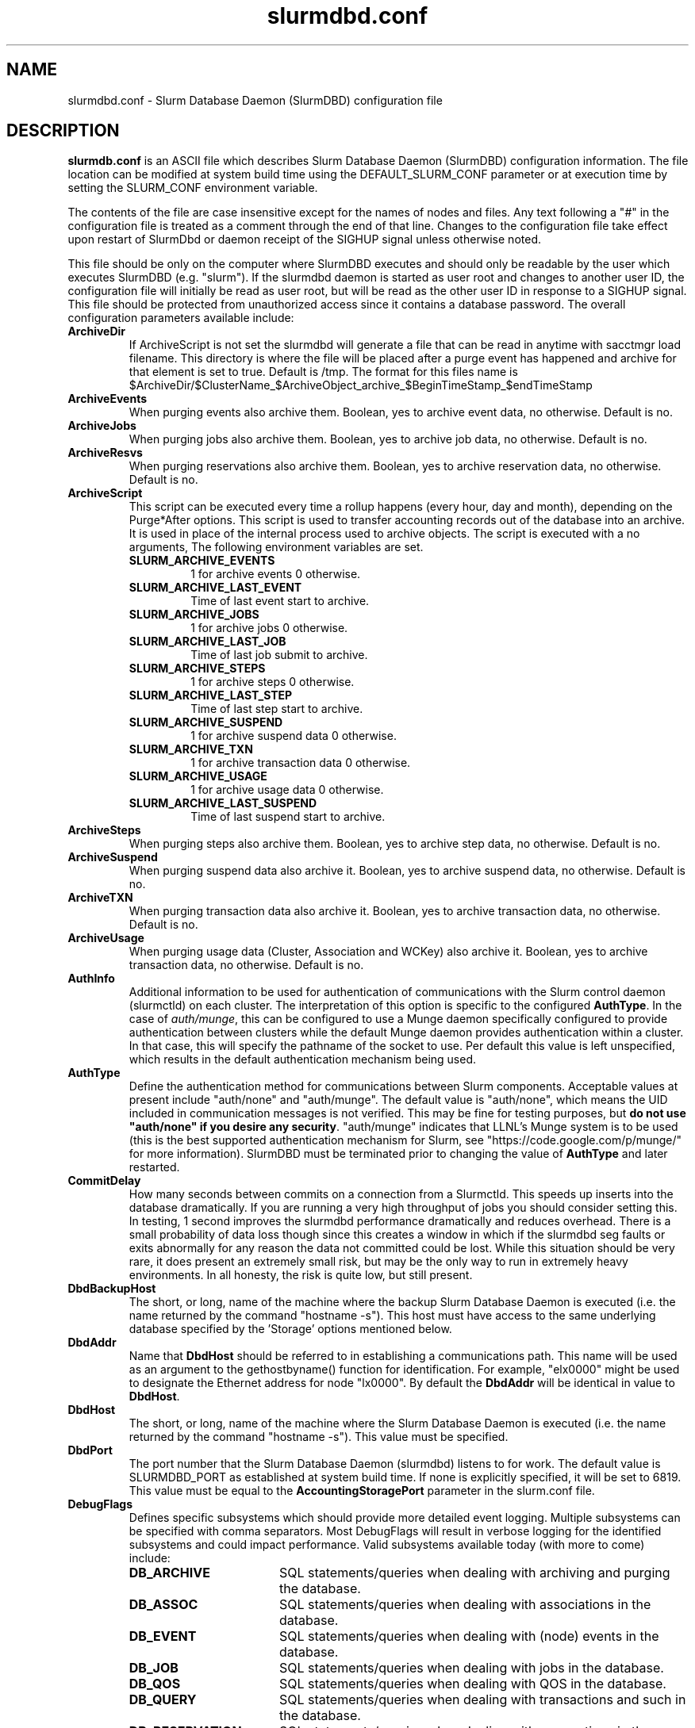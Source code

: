 .TH "slurmdbd.conf" "5" "Slurm Configuration File" "April 2015" "Slurm Configuration File"

.SH "NAME"
slurmdbd.conf \- Slurm Database Daemon (SlurmDBD) configuration file

.SH "DESCRIPTION"
\fBslurmdb.conf\fP is an ASCII file which describes Slurm Database
Daemon (SlurmDBD) configuration information.
The file location can be modified at system build time using the
DEFAULT_SLURM_CONF parameter or at execution time by setting the SLURM_CONF
environment variable.
.LP
The contents of the file are case insensitive except for the names of nodes
and files. Any text following a "#" in the configuration file is treated
as a comment through the end of that line.
Changes to the configuration file take effect upon restart of
SlurmDbd or daemon receipt of the SIGHUP signal unless otherwise noted.
.LP
This file should be only on the computer where SlurmDBD executes and
should only be readable by the user which executes SlurmDBD (e.g. "slurm").
If the slurmdbd daemon is started as user root and changes to another
user ID, the configuration file will initially be read as user root, but will
be read as the other user ID in response to a SIGHUP signal.
This file should be protected from unauthorized access since it
contains a database password.
The overall configuration parameters available include:

.TP
\fBArchiveDir\fR
If ArchiveScript is not set the slurmdbd will generate a file that can be
read in anytime with sacctmgr load filename.  This directory is where the
file will be placed after a purge event has happened and archive for that
element is set to true.  Default is /tmp.  The format for this files name is
.na
$ArchiveDir/$ClusterName_$ArchiveObject_archive_$BeginTimeStamp_$endTimeStamp
.ad

.TP
\fBArchiveEvents\fR
When purging events also archive them.  Boolean, yes to archive event data,
no otherwise.  Default is no.

.TP
\fBArchiveJobs\fR
When purging jobs also archive them.  Boolean, yes to archive job data,
no otherwise.  Default is no.

.TP
\fBArchiveResvs\fR
When purging reservations also archive them.  Boolean, yes to archive
reservation data, no otherwise.  Default is no.

.TP
\fBArchiveScript\fR
This script can be executed every time a rollup happens (every hour,
day and month), depending on the Purge*After options.  This script is used
to transfer accounting records out of the database into an archive.  It is
used in place of the internal process used to archive objects.
The script is executed with a no arguments, The following environment
variables are set.
.RS
.TP
\fBSLURM_ARCHIVE_EVENTS\fR
1 for archive events 0 otherwise.
.TP
\fBSLURM_ARCHIVE_LAST_EVENT\fR
Time of last event start to archive.
.TP
\fBSLURM_ARCHIVE_JOBS\fR
1 for archive jobs 0 otherwise.
.TP
\fBSLURM_ARCHIVE_LAST_JOB\fR
Time of last job submit to archive.
.TP
\fBSLURM_ARCHIVE_STEPS\fR
1 for archive steps 0 otherwise.
.TP
\fBSLURM_ARCHIVE_LAST_STEP\fR
Time of last step start to archive.
.TP
\fBSLURM_ARCHIVE_SUSPEND\fR
1 for archive suspend data 0 otherwise.
.TP
\fBSLURM_ARCHIVE_TXN\fR
1 for archive transaction data 0 otherwise.
.TP
\fBSLURM_ARCHIVE_USAGE\fR
1 for archive usage data 0 otherwise.
.TP
\fBSLURM_ARCHIVE_LAST_SUSPEND\fR
Time of last suspend start to archive.
.TP
.RE

.TP
\fBArchiveSteps\fR
When purging steps also archive them.  Boolean, yes to archive step data,
no otherwise.  Default is no.

.TP
\fBArchiveSuspend\fR
When purging suspend data also archive it.  Boolean, yes to archive
suspend data, no otherwise.  Default is no.

.TP
\fBArchiveTXN\fR
When purging transaction data also archive it.  Boolean, yes to archive
transaction data, no otherwise.  Default is no.

.TP
\fBArchiveUsage\fR
When purging usage data (Cluster, Association and WCKey) also archive it.
Boolean, yes to archive transaction data, no otherwise.  Default is no.

.TP
\fBAuthInfo\fR
Additional information to be used for authentication of communications
with the Slurm control daemon (slurmctld) on each cluster.
The interpretation of this option is specific to the configured \fBAuthType\fR.
In the case of \fIauth/munge\fR, this can be configured to use a Munge daemon
specifically configured to provide authentication between clusters while the
default Munge daemon provides authentication within a cluster.
In that case, this will specify the pathname of the socket to use. Per default
this value is left unspecified, which results in the default authentication
mechanism being used.

.TP
\fBAuthType\fR
Define the authentication method for communications between Slurm
components.
Acceptable values at present include "auth/none"
and "auth/munge".
The default value is "auth/none", which means the UID included in
communication messages is not verified.
This may be fine for testing purposes, but
\fBdo not use "auth/none" if you desire any security\fR.
"auth/munge" indicates that LLNL's Munge system is to be used
(this is the best supported authentication mechanism for Slurm,
see "https://code.google.com/p/munge/" for more information).
SlurmDBD must be terminated prior to changing the value of \fBAuthType\fR
and later restarted.

.TP
\fBCommitDelay\fR
How many seconds between commits on a connection from a Slurmctld.  This
speeds up inserts into the database dramatically.  If you are running a very
high throughput of jobs you should consider setting this.  In testing, 1 second
improves the slurmdbd performance dramatically and reduces overhead.  There is
a small probability of data loss though since this creates a window in which
if the slurmdbd seg faults or exits abnormally for any reason the data not
committed could be lost.  While this situation should be very rare,
it does present an extremely small risk, but may be the only way to run in
extremely heavy environments.  In all honesty, the risk is quite low, but still
present.

.TP
\fBDbdBackupHost\fR
The short, or long, name of the machine where the backup Slurm Database Daemon
is executed (i.e. the name returned by the command "hostname \-s").
This host must have access to the same underlying database specified by
the 'Storage' options mentioned below.

.TP
\fBDbdAddr\fR
Name that \fBDbdHost\fR should be referred to in establishing a communications
path. This name will be used as an argument to the gethostbyname() function for
identification. For example, "elx0000" might be used to designate the Ethernet
address for node "lx0000".  By default the \fBDbdAddr\fR will be identical in
value to \fBDbdHost\fR.

.TP
\fBDbdHost\fR
The short, or long, name of the machine where the Slurm Database Daemon is
executed (i.e. the name returned by the command "hostname \-s").
This value must be specified.

.TP
\fBDbdPort\fR
The port number that the Slurm Database Daemon (slurmdbd) listens
to for work. The default value is SLURMDBD_PORT as established at system
build time. If none is explicitly specified, it will be set to 6819.
This value must be equal to the \fBAccountingStoragePort\fR parameter in the
slurm.conf file.

.TP
\fBDebugFlags\fR
Defines specific subsystems which should provide more detailed event logging.
Multiple subsystems can be specified with comma separators.
Most DebugFlags will result in verbose logging for the identified subsystems
and could impact performance.
Valid subsystems available today (with more to come) include:
.RS
.TP 17
\fBDB_ARCHIVE\fR
SQL statements/queries when dealing with archiving and purging the database.
.TP
\fBDB_ASSOC\fR
SQL statements/queries when dealing with associations in the database.
.TP
\fBDB_EVENT\fR
SQL statements/queries when dealing with (node) events in the database.
.TP
\fBDB_JOB\fR
SQL statements/queries when dealing with jobs in the database.
.TP
\fBDB_QOS\fR
SQL statements/queries when dealing with QOS in the database.
.TP
\fBDB_QUERY\fR
SQL statements/queries when dealing with transactions and such in the database.
.TP
\fBDB_RESERVATION\fR
SQL statements/queries when dealing with reservations in the database.
.TP
\fBDB_RESOURCE\fR
SQL statements/queries when dealing with resources like licenses in the
database.
.TP
\fBDB_STEP\fR
SQL statements/queries when dealing with steps in the database.
.TP
\fBDB_USAGE\fR
SQL statements/queries when dealing with usage queries and inserts
in the database.
.TP
\fBDB_WCKEY\fR
SQL statements/queries when dealing with wckeys in the database.
.RE

.TP
\fBDebugLevel\fR
The level of detail to provide the Slurm Database Daemon's logs.
The default value is \fBinfo\fR.
.RS
.TP 10
\fBquiet\fR
Log nothing
.TP
\fBfatal\fR
Log only fatal errors
.TP
\fBerror\fR
Log only errors
.TP
\fBinfo\fR
Log errors and general informational messages
.TP
\fBverbose\fR
Log errors and verbose informational messages
.TP
\fBdebug\fR
Log errors and verbose informational messages and debugging messages
.TP
\fBdebug2\fR
Log errors and verbose informational messages and more debugging messages
.TP
\fBdebug3\fR
Log errors and verbose informational messages and even more debugging messages
.TP
\fBdebug4\fR
Log errors and verbose informational messages and even more debugging messages
.TP
\fBdebug5\fR
Log errors and verbose informational messages and even more debugging messages
.RE

.TP
\fBDefaultQOS\fR
When adding a new cluster this will be used as the qos for the cluster
unless something is explicitly set by the admin with the create.

.TP
\fBLogFile\fR
Fully qualified pathname of a file into which the Slurm Database Daemon's
logs are written.
The default value is none (performs logging via syslog).
.br
See the section \fBLOGGING\fR in the slurm.conf man page
if a pathname is specified.

.TP
\fBLogTimeFormat\fR
Format of the timestamp in slurmdbd log files. Accepted values are
"iso8601", "iso8601_ms", "rfc5424", "rfc5424_ms", "clock", and
"short". The values ending in "_ms" differ from the ones without in
that fractional seconds with millisecond precision are printed. The
default value is "iso8601_ms". The "rfc5424" formats are the same as
the "iso8601" formats except that the timezone value is also
shown. The "clock" format shows a timestamp in microseconds retrieved
with the C standard clock() function. The "short" format is a short
date and time format. The "thread_id" format shows the timestamp
in the C standard ctime() function form without the year but
including the microseconds, the daemon's process ID and the current thread ID.

.TP
\fBMessageTimeout\fR
Time permitted for a round\-trip communication to complete
in seconds. Default value is 10 seconds.

.TP
\fBPidFile\fR
Fully qualified pathname of a file into which the Slurm Database Daemon
may write its process ID. This may be used for automated signal processing.
The default value is "/var/run/slurmdbd.pid".

.TP
\fBPluginDir\fR
Identifies the places in which to look for Slurm plugins.
This is a colon\-separated list of directories, like the PATH
environment variable.
The default value is "/usr/local/lib/slurm".

.TP
\fBPrivateData\fR
This controls what type of information is hidden from regular users.
By default, all information is visible to all users.
User \fBSlurmUser\fR, \fBroot\fR, and users with AdminLevel=Admin can always
view all information.
Multiple values may be specified with a comma separator.
Acceptable values include:
.RS
.TP
\fBaccounts\fR
prevents users from viewing any account definitions unless they are
coordinators of them.
.TP
\fBjobs\fR
prevents users from viewing job records belonging
to other users unless they are coordinators of the association running the job
when using sacct.
.TP
\fBreservations\fR
restricts getting reservation information to users with operator status
and above.
.TP
\fBusage\fR
prevents users from viewing usage of any other user.
This applys to sreport.
.TP
\fBusers\fR
prevents users from viewing information of any user
other than themselves, this also makes it so users can only see
associations they deal with.
Coordinators can see associations of all users they are coordinator of,
but can only see themselves when listing users.
.RE

.TP
\fBPurgeEventAfter\fR
Events happening on the cluster over this age are purged from the database.
This includes node down times and such.
The time is a numeric value and is a number of months.  If you want to purge
more often you can include "hours", or "days" behind the numeric value to get
those more frequent purges (i.e. a value of "12hours" would purge
everything older than 12 hours).
The purge takes place at the start of the each purge interval.
For example, if the purge time is 2 months, the purge would happen at the
beginning of each month.
If not set (default), then job step records are never purged.

.TP
\fBPurgeJobAfter\fR
Individual job records over this age are purged from the database.
Aggregated information will be preserved to "PurgeUsageAfter".
The time is a numeric value and is a number of months.  If you want to purge
more often you can include "hours", or "days" behind the numeric value to get
those more frequent purges (i.e. a value of "12hours" would purge
everything older than 12 hours).
The purge takes place at the start of the each purge interval.
For example, if the purge time is 2 months, the purge would happen at the
beginning of each month.
If not set (default), then job records are never purged.

.TP
\fBPurgeResvAfter\fR
Individual reservation records over this age are purged from the database.
Aggregated information will be preserved to "PurgeUsageAfter".
The time is a numeric value and is a number of months.  If you want to purge
more often you can include "hours", or "days" behind the numeric value to get
those more frequent purges (i.e. a value of "12hours" would purge
everything older than 12 hours).
The purge takes place at the start of the each purge interval.
For example, if the purge time is 2 months, the purge would happen at the
beginning of each month.
If not set (default), then reservation records are never purged.

.TP
\fBPurgeStepAfter\fR
Individual job step records over this age are purged from the database.
Aggregated information will be preserved to "PurgeUsageAfter".
The time is a numeric value and is a number of months.  If you want to purge
more often you can include "hours", or "days" behind the numeric value to get
those more frequent purges (i.e. a value of "12hours" would purge
everything older than 12 hours).
The purge takes place at the start of the each purge interval.
For example, if the purge time is 2 months, the purge would happen at the
beginning of each month.
If not set (default), then job step records are never purged.

.TP
\fBPurgeSuspendAfter\fR
Records of individual suspend times for jobs over this age are purged from the
database.
Aggregated information will be preserved to "PurgeUsageAfter".
The time is a numeric value and is a number of months.  If you want to purge
more often you can include "hours", or "days" behind the numeric value to get
those more frequent purges (i.e. a value of "12hours" would purge
everything older than 12 hours).
The purge takes place at the start of the each purge interval.
For example, if the purge time is 2 months, the purge would happen at the
beginning of each month.
If not set (default), then job step records are never purged.

.TP
\fBPurgeTXNAfter\fR
Records of individual transaction times for transactions over this age are purged from the database.
The time is a numeric value and is a number of months.  If you want to purge
more often you can include "hours", or "days" behind the numeric value to get
those more frequent purges (i.e. a value of "12hours" would purge
everything older than 12 hours).
The purge takes place at the start of the each purge interval.
For example, if the purge time is 2 months, the purge would happen at the
beginning of each month.
If not set (default), then job step records are never purged.

.TP
\fBPurgeUsageAfter\fR
Usage Records (Cluster, Association and WCKey) over this age are purged from the
database.
The time is a numeric value and is a number of months.  If you want to purge
more often you can include "hours", or "days" behind the numeric value to get
those more frequent purges (i.e. a value of "12hours" would purge
everything older than 12 hours).
The purge takes place at the start of the each purge interval.
For example, if the purge time is 2 months, the purge would happen at the
beginning of each month.
If not set (default), then job step records are never purged.

.TP
\fBSlurmUser\fR
The name of the user that the \fBslurmctld\fR daemon executes as.
This user must exist on the machine executing the Slurm Database Daemon
and have the same user ID as the hosts on which \fBslurmctld\fR execute.
For security purposes, a user other than "root" is recommended.
The default value is "root".

.TP
\fBStorageHost\fR
Define the name of the host the database is running where we are going
to store the data.
Ideally this should be the host on which slurmdbd executes.

.TP
\fBStorageBackupHost\fR
Define the name of the backup host the database is running where we are going
to store the data.  This can be viewed as a backup solution when the
StorageHost is not responding.  It is up to the backup solution to enforce the
coherency of the accounting information between the two hosts. With clustered
database solutions (active/passive HA), you would not need to use this feature.
Default is none.

.TP
\fBStorageLoc\fR
Specify the name of the database as the location where accounting
records are written.

.TP
\fBStoragePass\fR
Define the password used to gain access to the database to store
the job accounting data.

.TP
\fBStoragePort\fR
The port number that the Slurm Database Daemon (slurmdbd) communicates
with the database.

.TP
\fBStorageType\fR
Define the accounting storage mechanism type.
Acceptable values at present include "accounting_storage/mysql".
The value "accounting_storage/mysql" indicates that accounting records
should be written to a MySQL or MariaDB database specified by the
\fBStorageLoc\fR parameter.
This value must be specified.

.TP
\fBStorageUser\fR
Define the name of the user we are going to connect to the database
with to store the job accounting data.

.TP
\fBTCPTimeout\fR
Time permitted for TCP connection to be established. Default value is 2 seconds.

.TP
\fBTrackWCKey\fR
Boolean yes or no.  Used to set display and track of the Workload
Characterization Key. Must be set to track wckey usage.  This must be set to
generate rolled up usage tables from WCKeys.
NOTE: If TrackWCKey is set here and not in your various slurm.conf files all
jobs will be attributed to their default WCKey.

.TP
\fBTrackSlurmctldDown\fR
Boolean yes or no.  If set the slurmdbd will mark all idle resources on the
cluster as down when a slurmctld disconnects or is no longer reachable.  The
default is no.

.SH "EXAMPLE"
.LP
#
.br
# Sample /etc/slurmdbd.conf
.br
#
.br
ArchiveEvents=yes
.br
ArchiveJobs=yes
.br
ArchiveResv=yes
.br
ArchiveSteps=no
.br
ArchiveSuspend=no
.br
ArchiveTXN=no
.br
ArchiveUsage=no
.br
#ArchiveScript=/usr/sbin/slurm.dbd.archive
.br
AuthInfo=/var/run/munge/munge.socket.2
.br
AuthType=auth/munge
.br
DbdHost=db_host
.br
DebugLevel=4
.br
PurgeEventAfter=1month
.br
PurgeJobAfter=12month
.br
PurgeResvAfter=1month
.br
PurgeStepAfter=1month
.br
PurgeSuspendAfter=1month
.br
PurgeTXNAfter=12month
.br
PurgeUsageAfter=24month
.br
LogFile=/var/log/slurmdbd.log
.br
PidFile=/var/tmp/jette/slurmdbd.pid
.br
SlurmUser=slurm_mgr
.br
StoragePass=shazaam
.br
StorageType=accounting_storage/mysql
.br
StorageUser=database_mgr

.SH "COPYING"
Copyright (C) 2008-2010 Lawrence Livermore National Security.
Produced at Lawrence Livermore National Laboratory (cf, DISCLAIMER).
.br
Copyright (C) 2010\-2014 SchedMD LLC.
.LP
This file is part of Slurm, a resource management program.
For details, see <https://slurm.schedmd.com/>.
.LP
Slurm is free software; you can redistribute it and/or modify it under
the terms of the GNU General Public License as published by the Free
Software Foundation; either version 2 of the License, or (at your option)
any later version.
.LP
Slurm is distributed in the hope that it will be useful, but WITHOUT ANY
WARRANTY; without even the implied warranty of MERCHANTABILITY or FITNESS
FOR A PARTICULAR PURPOSE.  See the GNU General Public License for more
details.

.SH "FILES"
/etc/slurmdbd.conf

.SH "SEE ALSO"
.LP
\fBslurm.conf\fR(5),
\fBslurmctld\fR(8), \fBslurmdbd\fR(8)
\fBsyslog\fR (2)
